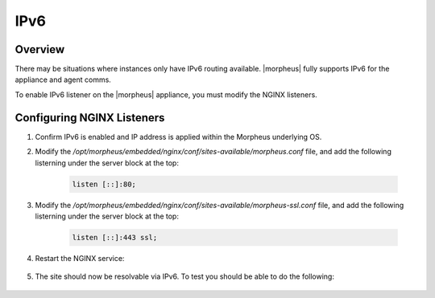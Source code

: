 IPv6
-------

Overview
^^^^^^^^

There may be situations where instances only have IPv6 routing available.  |morpheus| fully supports IPv6 for the appliance and agent comms.

To enable IPv6 listener on the |morpheus| appliance, you must modify the NGINX listeners.

Configuring NGINX Listeners
^^^^^^^^^^^^^^^^^^^^^^^^^^^
#. Confirm IPv6 is enabled and IP address is applied within the Morpheus underlying OS.

#. Modify the `/opt/morpheus/embedded/nginx/conf/sites-available/morpheus.conf` file, and add the following listerning under the server block at the top:

    .. code-block:: bash

        listen [::]:80;

#. Modify the `/opt/morpheus/embedded/nginx/conf/sites-available/morpheus-ssl.conf` file, and add the following listerning under the server block at the top:

    .. code-block:: bash

        listen [::]:443 ssl;

#. Restart the NGINX service:

    .. code-block:: bash
        morpheus-ctl restart nginx
        
        ok: run: nginx: (pid 47868) 0s

#. The site should now be resolvable via IPv6. To test you should be able to do the following:

    .. code-block:: bash
        curl -k -6 https://[<IPv6 Address>]/ping

        MORPHEUS PING